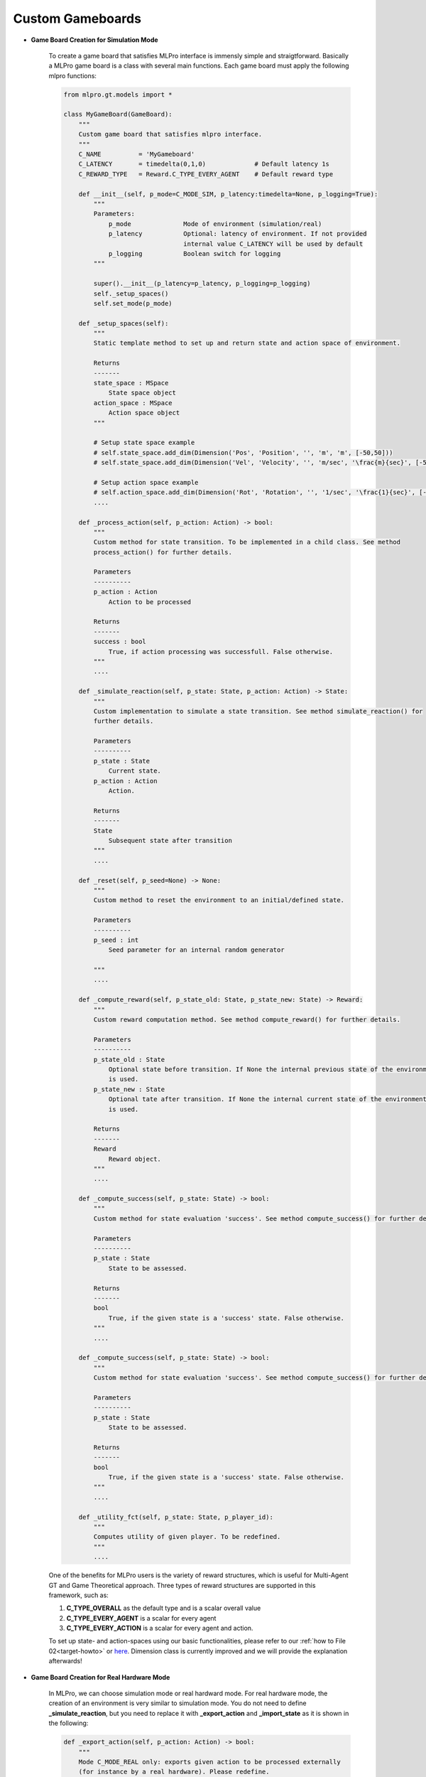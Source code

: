 Custom Gameboards
-------------------

.. image:: images/MLPro-GT-GameBoard_class_commented.png

- **Game Board Creation for Simulation Mode**

    To create a game board that satisfies MLPro interface is immensly simple and straigtforward.
    Basically a MLPro game board is a class with several main functions. Each game board must apply the
    following mlpro functions:
    
    .. code-block:: python
        
        from mlpro.gt.models import *
        
        class MyGameBoard(GameBoard):
            """
            Custom game board that satisfies mlpro interface.
            """
            C_NAME          = 'MyGameboard'
            C_LATENCY       = timedelta(0,1,0)             # Default latency 1s
            C_REWARD_TYPE   = Reward.C_TYPE_EVERY_AGENT    # Default reward type
            
            def __init__(self, p_mode=C_MODE_SIM, p_latency:timedelta=None, p_logging=True):
                """
                Parameters:
                    p_mode              Mode of environment (simulation/real)
                    p_latency           Optional: latency of environment. If not provided
                                        internal value C_LATENCY will be used by default
                    p_logging           Boolean switch for logging
                """
        
                super().__init__(p_latency=p_latency, p_logging=p_logging)
                self._setup_spaces()
                self.set_mode(p_mode)
            
            def _setup_spaces(self):
                """
                Static template method to set up and return state and action space of environment.
                
                Returns
                -------
                state_space : MSpace
                    State space object
                action_space : MSpace
                    Action space object
                """
        
                # Setup state space example
                # self.state_space.add_dim(Dimension('Pos', 'Position', '', 'm', 'm', [-50,50]))
                # self.state_space.add_dim(Dimension('Vel', 'Velocity', '', 'm/sec', '\frac{m}{sec}', [-50,50]))
        
                # Setup action space example
                # self.action_space.add_dim(Dimension('Rot', 'Rotation', '', '1/sec', '\frac{1}{sec}', [-50,50]))
                ....

            def _process_action(self, p_action: Action) -> bool:
                """
                Custom method for state transition. To be implemented in a child class. See method 
                process_action() for further details.

                Parameters
                ----------
                p_action : Action
                    Action to be processed

                Returns
                -------
                success : bool
                    True, if action processing was successfull. False otherwise.
                """
                ....
            
            def _simulate_reaction(self, p_state: State, p_action: Action) -> State:
                """
                Custom implementation to simulate a state transition. See method simulate_reaction() for
                further details.

                Parameters
                ----------
                p_state : State
                    Current state.
                p_action : Action
                    Action.

                Returns
                -------
                State
                    Subsequent state after transition
                """
                ....
                
            def _reset(self, p_seed=None) -> None:
                """
                Custom method to reset the environment to an initial/defined state. 

                Parameters
                ----------
                p_seed : int
                    Seed parameter for an internal random generator

                """
                ....
                
            def _compute_reward(self, p_state_old: State, p_state_new: State) -> Reward:
                """
                Custom reward computation method. See method compute_reward() for further details.

                Parameters
                ----------
                p_state_old : State
                    Optional state before transition. If None the internal previous state of the environment
                    is used.
                p_state_new : State
                    Optional tate after transition. If None the internal current state of the environment
                    is used.

                Returns
                -------
                Reward
                    Reward object.
                """
                ....
                
            def _compute_success(self, p_state: State) -> bool:
                """
                Custom method for state evaluation 'success'. See method compute_success() for further details.

                Parameters
                ----------
                p_state : State
                    State to be assessed.

                Returns
                -------
                bool
                    True, if the given state is a 'success' state. False otherwise.
                """
                ....
                
            def _compute_success(self, p_state: State) -> bool:
                """
                Custom method for state evaluation 'success'. See method compute_success() for further details.

                Parameters
                ----------
                p_state : State
                    State to be assessed.

                Returns
                -------
                bool
                    True, if the given state is a 'success' state. False otherwise.
                """
                ....

            def _utility_fct(self, p_state: State, p_player_id):
                """
                Computes utility of given player. To be redefined.
                """
                ....
    
    One of the benefits for MLPro users is the variety of reward structures, which is useful for Multi-Agent GT
    and Game Theoretical approach. Three types of reward structures are supported in this framework, such as:
    
    1. **C_TYPE_OVERALL** as the default type and is a scalar overall value
    
    2. **C_TYPE_EVERY_AGENT** is a scalar for every agent
    
    3. **C_TYPE_EVERY_ACTION** is a scalar for every agent and action.
    
    To set up state- and action-spaces using our basic functionalities, please refer to our :ref:`how to File 02<target-howto>`
    or `here <https://github.com/fhswf/MLPro/blob/main/examples/bf/Howto%2002%20-%20(Math)%20Spaces%2C%20subspaces%20and%20elements.py>`_.
    Dimension class is currently improved and we will provide the explanation afterwards!

- **Game Board Creation for Real Hardware Mode**

    In MLPro, we can choose simulation mode or real hardward mode. For real hardware mode, the creation of
    an environment is very similar to simulation mode. You do not need to define **_simulate_reaction**, but you
    need to replace it with **_export_action** and **_import_state** as it is shown in the following:
    
    .. code-block:: python

        def _export_action(self, p_action: Action) -> bool:
            """
            Mode C_MODE_REAL only: exports given action to be processed externally 
            (for instance by a real hardware). Please redefine. 
        
            Parameters
            ----------
            p_action : Action
                Action to be exported
        
            Returns
            -------
            bool
                True, if action export was successful. False otherwise.
        
            """
        
            raise NotImplementedError
        
        def _import_state(self) -> bool:
            """
            Mode C_MODE_REAL only: imports state from an external system (for instance a real hardware). 
            Please redefine. Please use method set_state() for internal update.
        
            Returns
            -------
            bool
                True, if state import was successful. False otherwise.
        
            """
        
            raise NotImplementedError

- **Game Board Checker**

    To check whether your developed game board is compatible to MLPro interface, we provide a test script
    using unittest. At the moment, you can find the source code `here <https://github.com/fhswf/MLPro/blob/main/test/test_environment.py>`_.
    We will prepare a built-in testing module in MLPro, show you how to excecute the testing soon and provides an example as well.
